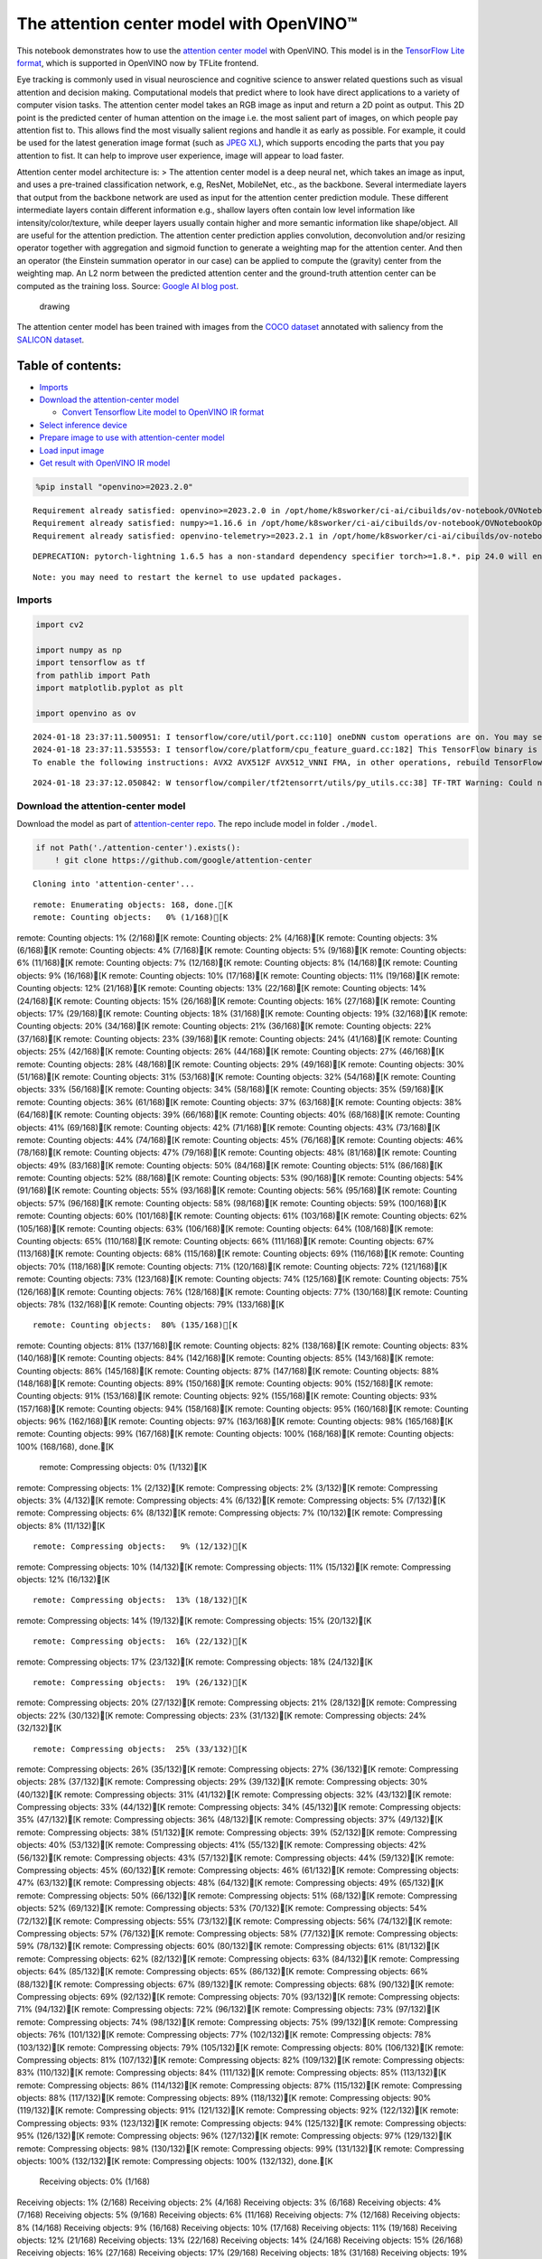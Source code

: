 The attention center model with OpenVINO™
=========================================

This notebook demonstrates how to use the `attention center
model <https://github.com/google/attention-center/tree/main>`__ with
OpenVINO. This model is in the `TensorFlow Lite
format <https://www.tensorflow.org/lite>`__, which is supported in
OpenVINO now by TFLite frontend.

Eye tracking is commonly used in visual neuroscience and cognitive
science to answer related questions such as visual attention and
decision making. Computational models that predict where to look have
direct applications to a variety of computer vision tasks. The attention
center model takes an RGB image as input and return a 2D point as
output. This 2D point is the predicted center of human attention on the
image i.e. the most salient part of images, on which people pay
attention fist to. This allows find the most visually salient regions
and handle it as early as possible. For example, it could be used for
the latest generation image format (such as `JPEG
XL <https://github.com/libjxl/libjxl>`__), which supports encoding the
parts that you pay attention to fist. It can help to improve user
experience, image will appear to load faster.

Attention center model architecture is: > The attention center model is
a deep neural net, which takes an image as input, and uses a pre-trained
classification network, e.g, ResNet, MobileNet, etc., as the backbone.
Several intermediate layers that output from the backbone network are
used as input for the attention center prediction module. These
different intermediate layers contain different information e.g.,
shallow layers often contain low level information like
intensity/color/texture, while deeper layers usually contain higher and
more semantic information like shape/object. All are useful for the
attention prediction. The attention center prediction applies
convolution, deconvolution and/or resizing operator together with
aggregation and sigmoid function to generate a weighting map for the
attention center. And then an operator (the Einstein summation operator
in our case) can be applied to compute the (gravity) center from the
weighting map. An L2 norm between the predicted attention center and the
ground-truth attention center can be computed as the training loss.
Source: `Google AI blog
post <https://opensource.googleblog.com/2022/12/open-sourcing-attention-center-model.html>`__.

.. figure:: https://blogger.googleusercontent.com/img/b/R29vZ2xl/AVvXsEjxLCDJHzJNjB_von-vFlq8TJJFA41aB85T-QE3ZNxW8kshAf3HOEyIEJ4uggXjbJmZhsdj7j6i6mvvmXtyaxXJPm3JHuKILNRTPfX9KvICbFBRD8KNuDVmLABzYuhQci3BT2BqV-wM54IxaoAV1YDBbnpJC92UZfEBGvakLusiqND2AaPpWPr2gJV1/s1600/image4.png
   :alt: drawing

   drawing

The attention center model has been trained with images from the `COCO
dataset <https://cocodataset.org/#home>`__ annotated with saliency from
the `SALICON dataset <http://salicon.net/>`__.

Table of contents:
^^^^^^^^^^^^^^^^^^

-  `Imports <#imports>`__
-  `Download the attention-center
   model <#download-the-attention-center-model>`__

   -  `Convert Tensorflow Lite model to OpenVINO IR
      format <#convert-tensorflow-lite-model-to-openvino-ir-format>`__

-  `Select inference device <#select-inference-device>`__
-  `Prepare image to use with attention-center
   model <#prepare-image-to-use-with-attention-center-model>`__
-  `Load input image <#load-input-image>`__
-  `Get result with OpenVINO IR
   model <#get-result-with-openvino-ir-model>`__

.. code:: ipython3

    %pip install "openvino>=2023.2.0"


.. parsed-literal::

    Requirement already satisfied: openvino>=2023.2.0 in /opt/home/k8sworker/ci-ai/cibuilds/ov-notebook/OVNotebookOps-593/.workspace/scm/ov-notebook/.venv/lib/python3.8/site-packages (2023.2.0)
    Requirement already satisfied: numpy>=1.16.6 in /opt/home/k8sworker/ci-ai/cibuilds/ov-notebook/OVNotebookOps-593/.workspace/scm/ov-notebook/.venv/lib/python3.8/site-packages (from openvino>=2023.2.0) (1.23.5)
    Requirement already satisfied: openvino-telemetry>=2023.2.1 in /opt/home/k8sworker/ci-ai/cibuilds/ov-notebook/OVNotebookOps-593/.workspace/scm/ov-notebook/.venv/lib/python3.8/site-packages (from openvino>=2023.2.0) (2023.2.1)


.. parsed-literal::

    DEPRECATION: pytorch-lightning 1.6.5 has a non-standard dependency specifier torch>=1.8.*. pip 24.0 will enforce this behaviour change. A possible replacement is to upgrade to a newer version of pytorch-lightning or contact the author to suggest that they release a version with a conforming dependency specifiers. Discussion can be found at https://github.com/pypa/pip/issues/12063
    

.. parsed-literal::

    Note: you may need to restart the kernel to use updated packages.


Imports
-------



.. code:: ipython3

    import cv2
    
    import numpy as np
    import tensorflow as tf
    from pathlib import Path
    import matplotlib.pyplot as plt
    
    import openvino as ov


.. parsed-literal::

    2024-01-18 23:37:11.500951: I tensorflow/core/util/port.cc:110] oneDNN custom operations are on. You may see slightly different numerical results due to floating-point round-off errors from different computation orders. To turn them off, set the environment variable `TF_ENABLE_ONEDNN_OPTS=0`.
    2024-01-18 23:37:11.535553: I tensorflow/core/platform/cpu_feature_guard.cc:182] This TensorFlow binary is optimized to use available CPU instructions in performance-critical operations.
    To enable the following instructions: AVX2 AVX512F AVX512_VNNI FMA, in other operations, rebuild TensorFlow with the appropriate compiler flags.


.. parsed-literal::

    2024-01-18 23:37:12.050842: W tensorflow/compiler/tf2tensorrt/utils/py_utils.cc:38] TF-TRT Warning: Could not find TensorRT


Download the attention-center model
-----------------------------------



Download the model as part of `attention-center
repo <https://github.com/google/attention-center/tree/main>`__. The repo
include model in folder ``./model``.

.. code:: ipython3

    if not Path('./attention-center').exists():
        ! git clone https://github.com/google/attention-center


.. parsed-literal::

    Cloning into 'attention-center'...


.. parsed-literal::

    remote: Enumerating objects: 168, done.[K
    remote: Counting objects:   0% (1/168)[K
remote: Counting objects:   1% (2/168)[K
remote: Counting objects:   2% (4/168)[K
remote: Counting objects:   3% (6/168)[K
remote: Counting objects:   4% (7/168)[K
remote: Counting objects:   5% (9/168)[K
remote: Counting objects:   6% (11/168)[K
remote: Counting objects:   7% (12/168)[K
remote: Counting objects:   8% (14/168)[K
remote: Counting objects:   9% (16/168)[K
remote: Counting objects:  10% (17/168)[K
remote: Counting objects:  11% (19/168)[K
remote: Counting objects:  12% (21/168)[K
remote: Counting objects:  13% (22/168)[K
remote: Counting objects:  14% (24/168)[K
remote: Counting objects:  15% (26/168)[K
remote: Counting objects:  16% (27/168)[K
remote: Counting objects:  17% (29/168)[K
remote: Counting objects:  18% (31/168)[K
remote: Counting objects:  19% (32/168)[K
remote: Counting objects:  20% (34/168)[K
remote: Counting objects:  21% (36/168)[K
remote: Counting objects:  22% (37/168)[K
remote: Counting objects:  23% (39/168)[K
remote: Counting objects:  24% (41/168)[K
remote: Counting objects:  25% (42/168)[K
remote: Counting objects:  26% (44/168)[K
remote: Counting objects:  27% (46/168)[K
remote: Counting objects:  28% (48/168)[K
remote: Counting objects:  29% (49/168)[K
remote: Counting objects:  30% (51/168)[K
remote: Counting objects:  31% (53/168)[K
remote: Counting objects:  32% (54/168)[K
remote: Counting objects:  33% (56/168)[K
remote: Counting objects:  34% (58/168)[K
remote: Counting objects:  35% (59/168)[K
remote: Counting objects:  36% (61/168)[K
remote: Counting objects:  37% (63/168)[K
remote: Counting objects:  38% (64/168)[K
remote: Counting objects:  39% (66/168)[K
remote: Counting objects:  40% (68/168)[K
remote: Counting objects:  41% (69/168)[K
remote: Counting objects:  42% (71/168)[K
remote: Counting objects:  43% (73/168)[K
remote: Counting objects:  44% (74/168)[K
remote: Counting objects:  45% (76/168)[K
remote: Counting objects:  46% (78/168)[K
remote: Counting objects:  47% (79/168)[K
remote: Counting objects:  48% (81/168)[K
remote: Counting objects:  49% (83/168)[K
remote: Counting objects:  50% (84/168)[K
remote: Counting objects:  51% (86/168)[K
remote: Counting objects:  52% (88/168)[K
remote: Counting objects:  53% (90/168)[K
remote: Counting objects:  54% (91/168)[K
remote: Counting objects:  55% (93/168)[K
remote: Counting objects:  56% (95/168)[K
remote: Counting objects:  57% (96/168)[K
remote: Counting objects:  58% (98/168)[K
remote: Counting objects:  59% (100/168)[K
remote: Counting objects:  60% (101/168)[K
remote: Counting objects:  61% (103/168)[K
remote: Counting objects:  62% (105/168)[K
remote: Counting objects:  63% (106/168)[K
remote: Counting objects:  64% (108/168)[K
remote: Counting objects:  65% (110/168)[K
remote: Counting objects:  66% (111/168)[K
remote: Counting objects:  67% (113/168)[K
remote: Counting objects:  68% (115/168)[K
remote: Counting objects:  69% (116/168)[K
remote: Counting objects:  70% (118/168)[K
remote: Counting objects:  71% (120/168)[K
remote: Counting objects:  72% (121/168)[K
remote: Counting objects:  73% (123/168)[K
remote: Counting objects:  74% (125/168)[K
remote: Counting objects:  75% (126/168)[K
remote: Counting objects:  76% (128/168)[K
remote: Counting objects:  77% (130/168)[K
remote: Counting objects:  78% (132/168)[K
remote: Counting objects:  79% (133/168)[K

.. parsed-literal::

    remote: Counting objects:  80% (135/168)[K
remote: Counting objects:  81% (137/168)[K
remote: Counting objects:  82% (138/168)[K
remote: Counting objects:  83% (140/168)[K
remote: Counting objects:  84% (142/168)[K
remote: Counting objects:  85% (143/168)[K
remote: Counting objects:  86% (145/168)[K
remote: Counting objects:  87% (147/168)[K
remote: Counting objects:  88% (148/168)[K
remote: Counting objects:  89% (150/168)[K
remote: Counting objects:  90% (152/168)[K
remote: Counting objects:  91% (153/168)[K
remote: Counting objects:  92% (155/168)[K
remote: Counting objects:  93% (157/168)[K
remote: Counting objects:  94% (158/168)[K
remote: Counting objects:  95% (160/168)[K
remote: Counting objects:  96% (162/168)[K
remote: Counting objects:  97% (163/168)[K
remote: Counting objects:  98% (165/168)[K
remote: Counting objects:  99% (167/168)[K
remote: Counting objects: 100% (168/168)[K
remote: Counting objects: 100% (168/168), done.[K
    remote: Compressing objects:   0% (1/132)[K
remote: Compressing objects:   1% (2/132)[K
remote: Compressing objects:   2% (3/132)[K
remote: Compressing objects:   3% (4/132)[K
remote: Compressing objects:   4% (6/132)[K
remote: Compressing objects:   5% (7/132)[K
remote: Compressing objects:   6% (8/132)[K
remote: Compressing objects:   7% (10/132)[K
remote: Compressing objects:   8% (11/132)[K

.. parsed-literal::

    remote: Compressing objects:   9% (12/132)[K
remote: Compressing objects:  10% (14/132)[K
remote: Compressing objects:  11% (15/132)[K
remote: Compressing objects:  12% (16/132)[K

.. parsed-literal::

    remote: Compressing objects:  13% (18/132)[K
remote: Compressing objects:  14% (19/132)[K
remote: Compressing objects:  15% (20/132)[K

.. parsed-literal::

    remote: Compressing objects:  16% (22/132)[K
remote: Compressing objects:  17% (23/132)[K
remote: Compressing objects:  18% (24/132)[K

.. parsed-literal::

    remote: Compressing objects:  19% (26/132)[K
remote: Compressing objects:  20% (27/132)[K
remote: Compressing objects:  21% (28/132)[K
remote: Compressing objects:  22% (30/132)[K
remote: Compressing objects:  23% (31/132)[K
remote: Compressing objects:  24% (32/132)[K

.. parsed-literal::

    remote: Compressing objects:  25% (33/132)[K
remote: Compressing objects:  26% (35/132)[K
remote: Compressing objects:  27% (36/132)[K
remote: Compressing objects:  28% (37/132)[K
remote: Compressing objects:  29% (39/132)[K
remote: Compressing objects:  30% (40/132)[K
remote: Compressing objects:  31% (41/132)[K
remote: Compressing objects:  32% (43/132)[K
remote: Compressing objects:  33% (44/132)[K
remote: Compressing objects:  34% (45/132)[K
remote: Compressing objects:  35% (47/132)[K
remote: Compressing objects:  36% (48/132)[K
remote: Compressing objects:  37% (49/132)[K
remote: Compressing objects:  38% (51/132)[K
remote: Compressing objects:  39% (52/132)[K
remote: Compressing objects:  40% (53/132)[K
remote: Compressing objects:  41% (55/132)[K
remote: Compressing objects:  42% (56/132)[K
remote: Compressing objects:  43% (57/132)[K
remote: Compressing objects:  44% (59/132)[K
remote: Compressing objects:  45% (60/132)[K
remote: Compressing objects:  46% (61/132)[K
remote: Compressing objects:  47% (63/132)[K
remote: Compressing objects:  48% (64/132)[K
remote: Compressing objects:  49% (65/132)[K
remote: Compressing objects:  50% (66/132)[K
remote: Compressing objects:  51% (68/132)[K
remote: Compressing objects:  52% (69/132)[K
remote: Compressing objects:  53% (70/132)[K
remote: Compressing objects:  54% (72/132)[K
remote: Compressing objects:  55% (73/132)[K
remote: Compressing objects:  56% (74/132)[K
remote: Compressing objects:  57% (76/132)[K
remote: Compressing objects:  58% (77/132)[K
remote: Compressing objects:  59% (78/132)[K
remote: Compressing objects:  60% (80/132)[K
remote: Compressing objects:  61% (81/132)[K
remote: Compressing objects:  62% (82/132)[K
remote: Compressing objects:  63% (84/132)[K
remote: Compressing objects:  64% (85/132)[K
remote: Compressing objects:  65% (86/132)[K
remote: Compressing objects:  66% (88/132)[K
remote: Compressing objects:  67% (89/132)[K
remote: Compressing objects:  68% (90/132)[K
remote: Compressing objects:  69% (92/132)[K
remote: Compressing objects:  70% (93/132)[K
remote: Compressing objects:  71% (94/132)[K
remote: Compressing objects:  72% (96/132)[K
remote: Compressing objects:  73% (97/132)[K
remote: Compressing objects:  74% (98/132)[K
remote: Compressing objects:  75% (99/132)[K
remote: Compressing objects:  76% (101/132)[K
remote: Compressing objects:  77% (102/132)[K
remote: Compressing objects:  78% (103/132)[K
remote: Compressing objects:  79% (105/132)[K
remote: Compressing objects:  80% (106/132)[K
remote: Compressing objects:  81% (107/132)[K
remote: Compressing objects:  82% (109/132)[K
remote: Compressing objects:  83% (110/132)[K
remote: Compressing objects:  84% (111/132)[K
remote: Compressing objects:  85% (113/132)[K
remote: Compressing objects:  86% (114/132)[K
remote: Compressing objects:  87% (115/132)[K
remote: Compressing objects:  88% (117/132)[K
remote: Compressing objects:  89% (118/132)[K
remote: Compressing objects:  90% (119/132)[K
remote: Compressing objects:  91% (121/132)[K
remote: Compressing objects:  92% (122/132)[K
remote: Compressing objects:  93% (123/132)[K
remote: Compressing objects:  94% (125/132)[K
remote: Compressing objects:  95% (126/132)[K
remote: Compressing objects:  96% (127/132)[K
remote: Compressing objects:  97% (129/132)[K
remote: Compressing objects:  98% (130/132)[K
remote: Compressing objects:  99% (131/132)[K
remote: Compressing objects: 100% (132/132)[K
remote: Compressing objects: 100% (132/132), done.[K
    Receiving objects:   0% (1/168)
Receiving objects:   1% (2/168)
Receiving objects:   2% (4/168)
Receiving objects:   3% (6/168)
Receiving objects:   4% (7/168)
Receiving objects:   5% (9/168)
Receiving objects:   6% (11/168)
Receiving objects:   7% (12/168)
Receiving objects:   8% (14/168)
Receiving objects:   9% (16/168)
Receiving objects:  10% (17/168)
Receiving objects:  11% (19/168)
Receiving objects:  12% (21/168)
Receiving objects:  13% (22/168)
Receiving objects:  14% (24/168)
Receiving objects:  15% (26/168)
Receiving objects:  16% (27/168)
Receiving objects:  17% (29/168)
Receiving objects:  18% (31/168)
Receiving objects:  19% (32/168)
Receiving objects:  20% (34/168)
Receiving objects:  21% (36/168)
Receiving objects:  22% (37/168)
Receiving objects:  23% (39/168)

.. parsed-literal::

    Receiving objects:  24% (41/168)
Receiving objects:  25% (42/168)
Receiving objects:  26% (44/168)
Receiving objects:  27% (46/168)
Receiving objects:  28% (48/168)
Receiving objects:  29% (49/168)
Receiving objects:  30% (51/168)
Receiving objects:  31% (53/168)
Receiving objects:  32% (54/168)

.. parsed-literal::

    Receiving objects:  33% (56/168), 1.57 MiB | 3.14 MiB/s

.. parsed-literal::

    Receiving objects:  34% (58/168), 1.57 MiB | 3.14 MiB/s
Receiving objects:  35% (59/168), 1.57 MiB | 3.14 MiB/s

.. parsed-literal::

    Receiving objects:  35% (59/168), 3.15 MiB | 3.15 MiB/s

.. parsed-literal::

    Receiving objects:  35% (60/168), 6.43 MiB | 3.20 MiB/s

.. parsed-literal::

    Receiving objects:  36% (61/168), 6.43 MiB | 3.20 MiB/s

.. parsed-literal::

    Receiving objects:  36% (62/168), 9.64 MiB | 3.21 MiB/s

.. parsed-literal::

    Receiving objects:  37% (63/168), 9.64 MiB | 3.21 MiB/s

.. parsed-literal::

    Receiving objects:  38% (64/168), 9.64 MiB | 3.21 MiB/s

.. parsed-literal::

    Receiving objects:  39% (66/168), 11.26 MiB | 3.20 MiB/s

.. parsed-literal::

    Receiving objects:  40% (68/168), 11.26 MiB | 3.20 MiB/s

.. parsed-literal::

    Receiving objects:  40% (68/168), 12.86 MiB | 3.20 MiB/s

.. parsed-literal::

    Receiving objects:  41% (69/168), 12.86 MiB | 3.20 MiB/s

.. parsed-literal::

    Receiving objects:  42% (71/168), 12.86 MiB | 3.20 MiB/s
Receiving objects:  43% (73/168), 12.86 MiB | 3.20 MiB/s
Receiving objects:  44% (74/168), 12.86 MiB | 3.20 MiB/s
Receiving objects:  45% (76/168), 12.86 MiB | 3.20 MiB/s
Receiving objects:  46% (78/168), 12.86 MiB | 3.20 MiB/s
Receiving objects:  47% (79/168), 12.86 MiB | 3.20 MiB/s
Receiving objects:  48% (81/168), 12.86 MiB | 3.20 MiB/s

.. parsed-literal::

    Receiving objects:  49% (83/168), 12.86 MiB | 3.20 MiB/s
Receiving objects:  50% (84/168), 12.86 MiB | 3.20 MiB/s
Receiving objects:  51% (86/168), 12.86 MiB | 3.20 MiB/s
Receiving objects:  52% (88/168), 12.86 MiB | 3.20 MiB/s
Receiving objects:  53% (90/168), 12.86 MiB | 3.20 MiB/s
Receiving objects:  54% (91/168), 12.86 MiB | 3.20 MiB/s
Receiving objects:  55% (93/168), 12.86 MiB | 3.20 MiB/s
Receiving objects:  56% (95/168), 12.86 MiB | 3.20 MiB/s
Receiving objects:  57% (96/168), 12.86 MiB | 3.20 MiB/s
Receiving objects:  58% (98/168), 12.86 MiB | 3.20 MiB/s
Receiving objects:  59% (100/168), 12.86 MiB | 3.20 MiB/s
Receiving objects:  60% (101/168), 12.86 MiB | 3.20 MiB/s
Receiving objects:  61% (103/168), 12.86 MiB | 3.20 MiB/s

.. parsed-literal::

    Receiving objects:  61% (104/168), 16.15 MiB | 3.22 MiB/s

.. parsed-literal::

    Receiving objects:  61% (104/168), 19.32 MiB | 3.20 MiB/s

.. parsed-literal::

    Receiving objects:  61% (104/168), 22.74 MiB | 3.21 MiB/s

.. parsed-literal::

    Receiving objects:  62% (105/168), 24.36 MiB | 3.21 MiB/s

.. parsed-literal::

    Receiving objects:  63% (106/168), 24.36 MiB | 3.21 MiB/s

.. parsed-literal::

    Receiving objects:  63% (106/168), 26.07 MiB | 3.24 MiB/s

.. parsed-literal::

    remote: Total 168 (delta 73), reused 114 (delta 28), pack-reused 0[K
    Receiving objects:  64% (108/168), 26.07 MiB | 3.24 MiB/s
Receiving objects:  65% (110/168), 26.07 MiB | 3.24 MiB/s
Receiving objects:  66% (111/168), 26.07 MiB | 3.24 MiB/s
Receiving objects:  67% (113/168), 26.07 MiB | 3.24 MiB/s
Receiving objects:  68% (115/168), 26.07 MiB | 3.24 MiB/s
Receiving objects:  69% (116/168), 26.07 MiB | 3.24 MiB/s
Receiving objects:  70% (118/168), 26.07 MiB | 3.24 MiB/s
Receiving objects:  71% (120/168), 26.07 MiB | 3.24 MiB/s
Receiving objects:  72% (121/168), 26.07 MiB | 3.24 MiB/s
Receiving objects:  73% (123/168), 26.07 MiB | 3.24 MiB/s
Receiving objects:  74% (125/168), 26.07 MiB | 3.24 MiB/s
Receiving objects:  75% (126/168), 26.07 MiB | 3.24 MiB/s
Receiving objects:  76% (128/168), 26.07 MiB | 3.24 MiB/s
Receiving objects:  77% (130/168), 26.07 MiB | 3.24 MiB/s
Receiving objects:  78% (132/168), 26.07 MiB | 3.24 MiB/s
Receiving objects:  79% (133/168), 26.07 MiB | 3.24 MiB/s
Receiving objects:  80% (135/168), 26.07 MiB | 3.24 MiB/s
Receiving objects:  81% (137/168), 26.07 MiB | 3.24 MiB/s
Receiving objects:  82% (138/168), 26.07 MiB | 3.24 MiB/s
Receiving objects:  83% (140/168), 26.07 MiB | 3.24 MiB/s
Receiving objects:  84% (142/168), 26.07 MiB | 3.24 MiB/s
Receiving objects:  85% (143/168), 26.07 MiB | 3.24 MiB/s
Receiving objects:  86% (145/168), 26.07 MiB | 3.24 MiB/s
Receiving objects:  87% (147/168), 26.07 MiB | 3.24 MiB/s
Receiving objects:  88% (148/168), 26.07 MiB | 3.24 MiB/s
Receiving objects:  89% (150/168), 26.07 MiB | 3.24 MiB/s
Receiving objects:  90% (152/168), 26.07 MiB | 3.24 MiB/s
Receiving objects:  91% (153/168), 26.07 MiB | 3.24 MiB/s
Receiving objects:  92% (155/168), 26.07 MiB | 3.24 MiB/s
Receiving objects:  93% (157/168), 26.07 MiB | 3.24 MiB/s
Receiving objects:  94% (158/168), 26.07 MiB | 3.24 MiB/s
Receiving objects:  95% (160/168), 26.07 MiB | 3.24 MiB/s
Receiving objects:  96% (162/168), 26.07 MiB | 3.24 MiB/s
Receiving objects:  97% (163/168), 26.07 MiB | 3.24 MiB/s
Receiving objects:  98% (165/168), 26.07 MiB | 3.24 MiB/s
Receiving objects:  99% (167/168), 26.07 MiB | 3.24 MiB/s
Receiving objects: 100% (168/168), 26.07 MiB | 3.24 MiB/s
Receiving objects: 100% (168/168), 26.22 MiB | 3.22 MiB/s, done.
    Resolving deltas:   0% (0/73)
Resolving deltas:  10% (8/73)
Resolving deltas:  16% (12/73)
Resolving deltas:  24% (18/73)
Resolving deltas:  35% (26/73)
Resolving deltas:  43% (32/73)
Resolving deltas:  53% (39/73)
Resolving deltas:  69% (51/73)
Resolving deltas:  73% (54/73)
Resolving deltas:  78% (57/73)
Resolving deltas:  83% (61/73)
Resolving deltas:  89% (65/73)
Resolving deltas:  97% (71/73)
Resolving deltas: 100% (73/73)
Resolving deltas: 100% (73/73), done.


Convert Tensorflow Lite model to OpenVINO IR format
~~~~~~~~~~~~~~~~~~~~~~~~~~~~~~~~~~~~~~~~~~~~~~~~~~~



The attention-center model is pre-trained model in TensorFlow Lite
format. In this Notebook the model will be converted to OpenVINO IR
format with model conversion API. For more information about model
conversion, see this
`page <https://docs.openvino.ai/2023.0/openvino_docs_model_processing_introduction.html>`__.
This step is also skipped if the model is already converted.

Also TFLite models format is supported in OpenVINO by TFLite frontend,
so the model can be passed directly to ``core.read_model()``. You can
find example in
`002-openvino-api <https://github.com/openvinotoolkit/openvino_notebooks/tree/main/notebooks/002-openvino-api>`__.

.. code:: ipython3

    tflite_model_path = Path("./attention-center/model/center.tflite")
    
    ir_model_path = Path("./model/ir_center_model.xml")
    
    core = ov.Core()
    
    if not ir_model_path.exists():
        model = ov.convert_model(tflite_model_path, input=[('image:0', [1,480,640,3], ov.Type.f32)])
        ov.save_model(model, ir_model_path)
        print("IR model saved to {}".format(ir_model_path))
    else:
        print("Read IR model from {}".format(ir_model_path))
        model = core.read_model(ir_model_path)


.. parsed-literal::

    IR model saved to model/ir_center_model.xml


Select inference device
-----------------------



select device from dropdown list for running inference using OpenVINO

.. code:: ipython3

    import ipywidgets as widgets
    
    device = widgets.Dropdown(
        options=core.available_devices + ["AUTO"],
        value='AUTO',
        description='Device:',
        disabled=False,
    )
    
    device




.. parsed-literal::

    Dropdown(description='Device:', index=1, options=('CPU', 'AUTO'), value='AUTO')



.. code:: ipython3

    if "GPU" in device.value:
        core.set_property(device_name=device.value, properties={'INFERENCE_PRECISION_HINT': ov.Type.f32})
    compiled_model = core.compile_model(model=model, device_name=device.value)

Prepare image to use with attention-center model
------------------------------------------------



The attention-center model takes an RGB image with shape (480, 640) as
input.

.. code:: ipython3

    class Image():
        def __init__(self, model_input_image_shape, image_path=None, image=None):
            self.model_input_image_shape = model_input_image_shape
            self.image = None
            self.real_input_image_shape = None
    
            if image_path is not None:
                self.image = cv2.imread(str(image_path))
                self.real_input_image_shape = self.image.shape
            elif image is not None:
                self.image = image
                self.real_input_image_shape = self.image.shape
            else:
                raise Exception("Sorry, image can't be found, please, specify image_path or image")
    
        def prepare_image_tensor(self):
            rgb_image = cv2.cvtColor(self.image, cv2.COLOR_BGR2RGB)
            resized_image = cv2.resize(rgb_image, (self.model_input_image_shape[1], self.model_input_image_shape[0]))
    
            image_tensor = tf.constant(np.expand_dims(resized_image, axis=0),
                                       dtype=tf.float32)
            return image_tensor
    
        def scalt_center_to_real_image_shape(self, predicted_center):
            new_center_y = round(predicted_center[0] * self.real_input_image_shape[1] / self.model_input_image_shape[1])
            new_center_x = round(predicted_center[1] * self.real_input_image_shape[0] / self.model_input_image_shape[0])
            return (int(new_center_y), int(new_center_x))
    
        def draw_attention_center_point(self, predicted_center):
            image_with_circle = cv2.circle(self.image,
                                           predicted_center,
                                           radius=10,
                                           color=(3, 3, 255),
                                           thickness=-1)
            return image_with_circle
    
        def print_image(self, predicted_center=None):
            image_to_print = self.image
            if predicted_center is not None:
                image_to_print = self.draw_attention_center_point(predicted_center)
    
            plt.imshow(cv2.cvtColor(image_to_print, cv2.COLOR_BGR2RGB))

Load input image
----------------



Upload input image using file loading button

.. code:: ipython3

    import ipywidgets as widgets
    
    load_file_widget = widgets.FileUpload(
        accept="image/*", multiple=False, description="Image file",
    )
    
    load_file_widget




.. parsed-literal::

    FileUpload(value=(), accept='image/*', description='Image file')



.. code:: ipython3

    import io
    import PIL
    from urllib.request import urlretrieve
    
    img_path = Path("data/coco.jpg")
    img_path.parent.mkdir(parents=True, exist_ok=True)
    urlretrieve(
        "https://storage.openvinotoolkit.org/repositories/openvino_notebooks/data/data/image/coco.jpg",
        img_path,
    )
    
    # read uploaded image
    image = PIL.Image.open(io.BytesIO(list(load_file_widget.value.values())[-1]['content'])) if load_file_widget.value else PIL.Image.open(img_path)
    image.convert("RGB")
    
    input_image = Image((480, 640), image=(np.ascontiguousarray(image)[:, :, ::-1]).astype(np.uint8))
    image_tensor = input_image.prepare_image_tensor()
    input_image.print_image()


.. parsed-literal::

    2024-01-18 23:37:26.715333: E tensorflow/compiler/xla/stream_executor/cuda/cuda_driver.cc:266] failed call to cuInit: CUDA_ERROR_COMPAT_NOT_SUPPORTED_ON_DEVICE: forward compatibility was attempted on non supported HW
    2024-01-18 23:37:26.715367: I tensorflow/compiler/xla/stream_executor/cuda/cuda_diagnostics.cc:168] retrieving CUDA diagnostic information for host: iotg-dev-workstation-07
    2024-01-18 23:37:26.715372: I tensorflow/compiler/xla/stream_executor/cuda/cuda_diagnostics.cc:175] hostname: iotg-dev-workstation-07
    2024-01-18 23:37:26.715523: I tensorflow/compiler/xla/stream_executor/cuda/cuda_diagnostics.cc:199] libcuda reported version is: 470.223.2
    2024-01-18 23:37:26.715540: I tensorflow/compiler/xla/stream_executor/cuda/cuda_diagnostics.cc:203] kernel reported version is: 470.182.3
    2024-01-18 23:37:26.715543: E tensorflow/compiler/xla/stream_executor/cuda/cuda_diagnostics.cc:312] kernel version 470.182.3 does not match DSO version 470.223.2 -- cannot find working devices in this configuration



.. image:: 216-attention-center-with-output_files/216-attention-center-with-output_15_1.png


Get result with OpenVINO IR model
---------------------------------



.. code:: ipython3

    output_layer = compiled_model.output(0)
    
    # make inference, get result in input image resolution
    res = compiled_model([image_tensor])[output_layer]
    # scale point to original image resulution
    predicted_center = input_image.scalt_center_to_real_image_shape(res[0])
    print(f'Prediction attention center point {predicted_center}')
    input_image.print_image(predicted_center)


.. parsed-literal::

    Prediction attention center point (292, 277)



.. image:: 216-attention-center-with-output_files/216-attention-center-with-output_17_1.png

